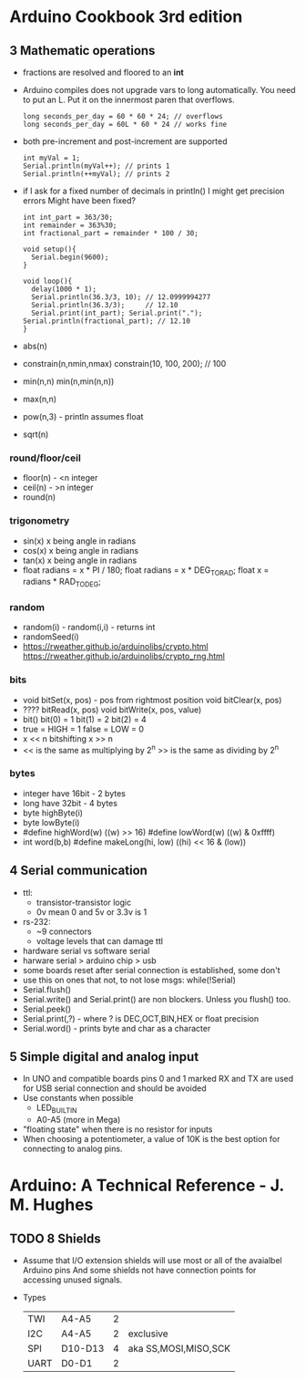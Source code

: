 * Arduino Cookbook 3rd edition
** 3 Mathematic operations
- fractions are resolved and floored to an *int*
- Arduino compiles does not upgrade vars to long automatically. You need to put an L.
  Put it on the innermost paren that overflows.
  #+begin_src c++
  long seconds_per_day = 60 * 60 * 24; // overflows
  long seconds_per_day = 60L * 60 * 24 // works fine
  #+end_src
- both pre-increment and post-increment are supported
  #+begin_src c++
  int myVal = 1;
  Serial.println(myVal++); // prints 1
  Serial.println(++myVal); // prints 2
  #+end_src
- if I ask for a fixed number of decimals in println() I might get precision errors
  Might have been fixed?
  #+begin_src c++
  int int_part = 363/30;
  int remainder = 363%30;
  int fractional_part = remainder * 100 / 30;

  void setup(){
    Serial.begin(9600);
  }

  void loop(){
    delay(1000 * 1);
    Serial.println(36.3/3, 10); // 12.0999994277
    Serial.println(36.3/3);     // 12.10
    Serial.print(int_part); Serial.print("."); Serial.println(fractional_part); // 12.10
  }
  #+end_src
- abs(n)
- constrain(n,nmin,nmax)
  constrain(10, 100, 200); // 100
- min(n,n) min(n,min(n,n))
- max(n,n)
- pow(n,3) - println assumes float
- sqrt(n)
*** round/floor/ceil
- floor(n) - <n integer
- ceil(n)  - >n integer
- round(n)
*** trigonometry
- sin(x) x being angle in radians
- cos(x) x being angle in radians
- tan(x) x being angle in radians
- float radians = x * PI / 180;
  float radians = x * DEG_TO_RAD;
  float x = radians * RAD_TO_DEG;
*** random
- random(i) - random(i,i) - returns int
- randomSeed(i)
- https://rweather.github.io/arduinolibs/crypto.html
  https://rweather.github.io/arduinolibs/crypto_rng.html
*** bits
- void bitSet(x, pos) - pos from rightmost position
  void bitClear(x, pos)
- ???? bitRead(x, pos)
  void bitWrite(x, pos, value)
- bit()
  bit(0) = 1
  bit(1) = 2
  bit(2) = 4
- true  = HIGH = 1
  false = LOW  = 0
- x << n bitshifting
  x >> n
- << is the same as multiplying by 2^n
  >> is the same as dividing by 2^n
*** bytes
- integer have 16bit - 2 bytes
- long    have 32bit - 4 bytes
- byte highByte(i)
- byte lowByte(i)
- #define highWord(w) ((w) >> 16)
  #define lowWord(w)  ((w) & 0xffff)
- int word(b,b)
  #define makeLong(hi, low) ((hi) << 16 & (low))
** 4 Serial communication
- ttl:
  - transistor-transistor logic
  - 0v mean 0 and 5v or 3.3v is 1
- rs-232:
  - ~9 connectors
  - voltage levels that can damage ttl
- hardware serial vs software serial
- harware serial > arduino chip > usb
- some boards reset after serial connection is established, some don't
- use this on ones that not, to not lose msgs:
  while(!Serial)
- Serial.flush()
- Serial.write() and Serial.print() are non blockers. Unless you flush() too.
- Serial.peek()
- Serial.print(,?) - where ? is DEC,OCT,BIN,HEX or float precision
- Serial.word() - prints byte and char as a character
** 5 Simple digital and analog input
- In UNO and compatible boards pins 0 and 1 marked RX and TX are used for USB serial
  connection and should be avoided
- Use constants when possible
  - LED_BUILTIN
  - A0-A5 (more in Mega)
- "floating state" when there is no resistor for inputs
- When choosing a potentiometer, a value of 10K is the best option for connecting to analog pins.
* Arduino: A Technical Reference - J. M. Hughes
** TODO 8 Shields
- Assume that I/O extension shields will use most or all of the avaialbel Arduino pins
  And some shields not have connection points for accessing unused signals.
- Types
 | TWI  | A4-A5   | 2 |                      |
 | I2C  | A4-A5   | 2 | exclusive            |
 | SPI  | D10-D13 | 4 | aka SS,MOSI,MISO,SCK |
 | UART | D0-D1   | 2 |                      |
